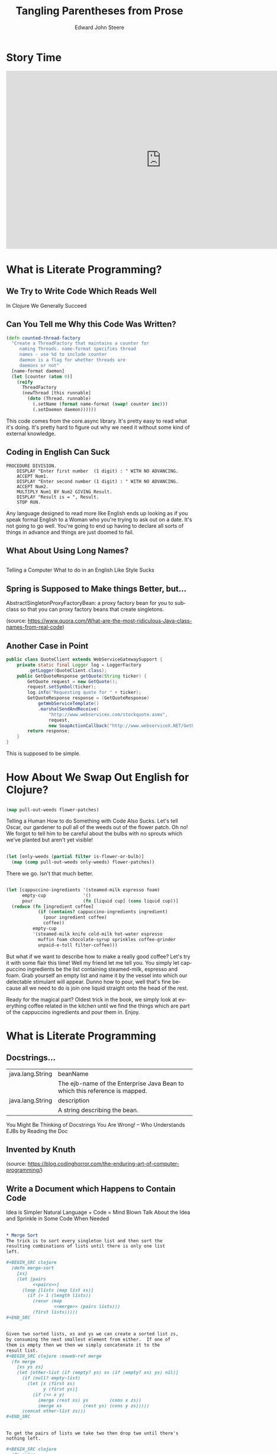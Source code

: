 #+OPTIONS: ':nil *:t -:t ::t <:t H:3 \n:nil ^:t arch:headline
#+OPTIONS: author:t broken-links:nil c:nil creator:nil
#+OPTIONS: d:(not "LOGBOOK") date:t e:t email:nil f:t inline:t num:nil
#+OPTIONS: p:nil pri:nil prop:nil stat:t tags:t tasks:t tex:t
#+OPTIONS: timestamp:t title:t toc:nil todo:t |:t
#+TITLE: Tangling Parentheses from Prose
#+DATE: 
#+AUTHOR: Edward John Steere
#+EMAIL: 
#+LANGUAGE: en
#+SELECT_TAGS: export
#+EXCLUDE_TAGS: noexport
#+CREATOR: Emacs 25.1.1 (Org mode 9.0.6)
#+OPTIONS: reveal_center:t reveal_control:t reveal_height:-1
#+OPTIONS: reveal_history:nil reveal_keyboard:t reveal_overview:t
#+OPTIONS: reveal_progress:t reveal_rolling_links:nil
#+OPTIONS: reveal_single_file:nil reveal_slide_number:nil
#+OPTIONS: reveal_title_slide:auto reveal_width:-1
#+REVEAL_MARGIN: -1
#+REVEAL_MIN_SCALE: -1
#+REVEAL_MAX_SCALE: -1
#+REVEAL_ROOT: reveal.js
#+REVEAL_TRANS: default
#+REVEAL_SPEED: default
#+REVEAL_THEME: sky
#+REVEAL_EXTRA_CSS:
#+REVEAL_EXTRA_JS:
#+REVEAL_HLEVEL: 1
#+REVEAL_TITLE_SLIDE_BACKGROUND:
#+REVEAL_TITLE_SLIDE_BACKGROUND_SIZE:
#+REVEAL_TITLE_SLIDE_BACKGROUND_POSITION:
#+REVEAL_TITLE_SLIDE_BACKGROUND_REPEAT:
#+REVEAL_TITLE_SLIDE_BACKGROUND_TRANSITION:
#+REVEAL_DEFAULT_SLIDE_BACKGROUND:
#+REVEAL_DEFAULT_SLIDE_BACKGROUND_SIZE:
#+REVEAL_DEFAULT_SLIDE_BACKGROUND_POSITION:
#+REVEAL_DEFAULT_SLIDE_BACKGROUND_REPEAT:
#+REVEAL_DEFAULT_SLIDE_BACKGROUND_TRANSITION:
#+REVEAL_MATHJAX_URL: https://cdn.mathjax.org/mathjax/latest/MathJax.js?config=TeX-AMS-MML_HTMLorMML
#+REVEAL_PREAMBLE:
#+REVEAL_HEAD_PREAMBLE:
#+REVEAL_POSTAMBLE:
#+REVEAL_MULTIPLEX_ID:
#+REVEAL_MULTIPLEX_SECRET:
#+REVEAL_MULTIPLEX_URL:
#+REVEAL_MULTIPLEX_SOCKETIO_URL:
#+REVEAL_SLIDE_HEADER:
#+REVEAL_SLIDE_FOOTER:
#+REVEAL_PLUGINS:
#+REVEAL_DEFAULT_FRAG_STYLE:
#+REVEAL_INIT_SCRIPT:
#+REVEAL_HIGHLIGHT_CSS: %r/lib/css/zenburn.css

* Story Time
#+BEGIN_EXPORT html
<iframe width="835" height="480" src="https://www.youtube.com/embed/Av0PQDVTP4A?rel=0#t=0m56s" frameborder="0" allowfullscreen></iframe>
#+END_EXPORT
* What is Literate Programming?
** We Try to Write Code Which Reads Well
#+BEGIN_NOTES
In Clojure We Generally Succeed
#+END_NOTES
** Can You Tell me Why this Code Was Written?
#+BEGIN_SRC clojure
(defn counted-thread-factory
  "Create a ThreadFactory that maintains a counter for 
     naming Threads. name-format specifies thread 
     names - use %d to include counter
     daemon is a flag for whether threads are
     daemons or not"
  [name-format daemon]
  (let [counter (atom 0)]
    (reify
      ThreadFactory
      (newThread [this runnable]
        (doto (Thread. runnable)
          (.setName (format name-format (swap! counter inc)))
          (.setDaemon daemon))))))
#+END_SRC
#+BEGIN_NOTES
This code comes from the core.async library.  It's pretty easy to read
what it's doing.  It's pretty hard to figure out why we need it
without some kind of external knowledge.
#+END_NOTES

** Coding in English Can Suck
#+BEGIN_SRC cobol
  PROCEDURE DIVISION.
      DISPLAY "Enter first number  (1 digit) : " WITH NO ADVANCING.
      ACCEPT Num1.
      DISPLAY "Enter second number (1 digit) : " WITH NO ADVANCING.
      ACCEPT Num2.
      MULTIPLY Num1 BY Num2 GIVING Result.
      DISPLAY "Result is = ", Result.
      STOP RUN.
#+END_SRC
#+BEGIN_NOTES
Any language designed to read more like English ends up looking as if
you speak formal English to a Woman who you're trying to ask out on a
date.  It's not going to go well.  You're going to end up having to
declare all sorts of things in advance and things are just doomed to
fail.
#+END_NOTES

** What About Using Long Names?

#+BEGIN_SRC java

#+END_SRC

#+BEGIN_NOTES
Telling a Computer What to do in an English Like Style Sucks
#+END_NOTES

** Spring is Supposed to Make things Better, but...

AbstractSingletonProxyFactoryBean: a proxy factory bean for you to
subclass so that you can proxy factory beans that create singletons.

(source: https://www.quora.com/What-are-the-most-ridiculous-Java-class-names-from-real-code)

** Another Case in Point

#+BEGIN_SRC java
  public class QuoteClient extends WebServiceGatewaySupport {
      private static final Logger log = LoggerFactory
          .getLogger(QuoteClient.class);
      public GetQuoteResponse getQuote(String ticker) {
          GetQuote request = new GetQuote();
          request.setSymbol(ticker);
          log.info("Requesting quote for " + ticker);
          GetQuoteResponse response = (GetQuoteResponse)
              getWebServiceTemplate()
              .marshalSendAndReceive(
                  "http://www.webservicex.com/stockquote.asmx",
                  request,
                  new SoapActionCallback("http://www.webserviceX.NET/GetQuote"));
          return response;
      }
  }
#+END_SRC

#+BEGIN_NOTES
This is supposed to be simple.
#+END_NOTES

* How About We Swap Out English for Clojure?
** 
#+BEGIN_SRC clojure
  (map pull-out-weeds flower-patches)
#+END_SRC
#+BEGIN_NOTES
Telling a Human How to do Something with Code Also Sucks.  Let's tell
Oscar, our gardener to pull all of the weeds out of the flower patch.
Oh no!  We forgot to tell him to be careful about the bulbs with no
sprouts which we've planted but aren't yet visible!
#+END_NOTES
** 
#+BEGIN_SRC clojure
  (let [only-weeds (partial filter is-flower-or-bulb)]
    (map (comp pull-out-weeds only-weeds) flower-patches))
#+END_SRC
#+BEGIN_NOTES
There we go.  Isn't that much better.
#+END_NOTES
** 
#+BEGIN_SRC clojure
  (let [cappuccino-ingredients '(steamed-milk espresso foam)
        empty-cup              '()
        pour                   (fn [liquid cup] (cons liquid cup))]
    (reduce (fn [ingredient coffee]
              (if (contains? cappuccino-ingredients ingredient)
                (pour ingredient coffee)
                coffee))
            empty-cup
            '(steamed-milk knife cold-milk hot-water espresso
              muffin foam chocolate-syrup sprinkles coffee-grinder
              unpaid-e-toll filter-coffee)))
#+END_SRC

#+BEGIN_NOTES
But what if we want to describe how to make a really good coffee?
Let's try it with some flair this time!  Well my friend let me tell
you.  You simply let cappuccino ingredients be the list containing
steamed-milk, espresso and foam.  Grab yourself an empty list and name
it by the vessel into which our delectable stimulant will appear.
Dunno how to pour, well that's fine because all we need to do is join
one liquid straight onto the head of the rest.

Ready for the magical part?  Oldest trick in the book, we simply look
at everything coffee related in the kitchen until we find the things
which are part of the cappuccino ingredients and pour them in.  Enjoy.
#+END_NOTES
* What is Literate Programming
** Docstrings...

| java.lang.String | beanName                                                                    |
|                  | The ejb-name of the Enterprise Java Bean to which this reference is mapped. |
| java.lang.String | description                                                                 |
|                  | A string describing the bean.                                               |
#+BEGIN_NOTES
You Might Be Thinking of Docstrings
You Are Wrong! -- Who Understands EJBs by Reading the Doc
#+END_NOTES

** Invented by Knuth

[[./Knuth-Is-My-Homeboy.png]]

(source: https://blog.codinghorror.com/the-enduring-art-of-computer-programming/)

** Write a Document which Happens to Contain Code
#+BEGIN_NOTES
Idea is Simpler
Natural Language + Code = Mind Blown
Talk About the Idea and Sprinkle in Some Code When Needed
#+END_NOTES

** 
#+BEGIN_SRC org
  ,* Merge Sort
  The trick is to sort every singleton list and then sort the
  resulting combinations of lists until there is only one list
  left.

  ,#+BEGIN_SRC clojure
    (defn merge-sort
      [xs]
      (let [pairs
            <<pairs>>]
        (loop [lists (map list xs)]
          (if (> 1 (length lists))
            (recur (map
                    <<merge>> (pairs lists)))
            (first lists)))))
  ,#+END_SRC
#+END_SRC

** 
#+BEGIN_SRC org
  Given two sorted lists, xs and ys we can create a sorted list zs, 
  by consuming the next smallest element from either.  If one of 
  them is empty then we then we simply concatenate it to the 
  result list.
  ,#+BEGIN_SRC clojure :noweb-ref merge
    (fn merge
      [xs ys zs]
      (let [other-list (if (empty? ys) xs (if (empty? xs) ys) nil)]
        (if (null? empty-list)
          (let [x (first xs)
                y (first ys)]
            (if (<= x y)
              (merge (rest xs) ys        (cons x zs))
              (merge xs        (rest ys) (cons y zs)))))
        (concat other-list zs)))
  ,#+END_SRC
#+END_SRC

** 
#+BEGIN_SRC org
  To get the pairs of lists we take two then drop two until there's
  nothing left.

  ,#+BEGIN_SRC clojure
    (fn pairs
      [xs]
      (if (empty? xs) xs
          (cons (take 2 xs)
                (pairs (drop 2 xs)))))
  ,#+END_SRC
#+END_SRC

** Tangling and Weaving
#+BEGIN_NOTES
Two Principles: Tangle and Weave
#+END_NOTES
* Real(ish) Project Time!

[[./Your-Lecture-Is-Interesting.jpg]]

(source: http://myhashapp.com/blog/?p=44)
